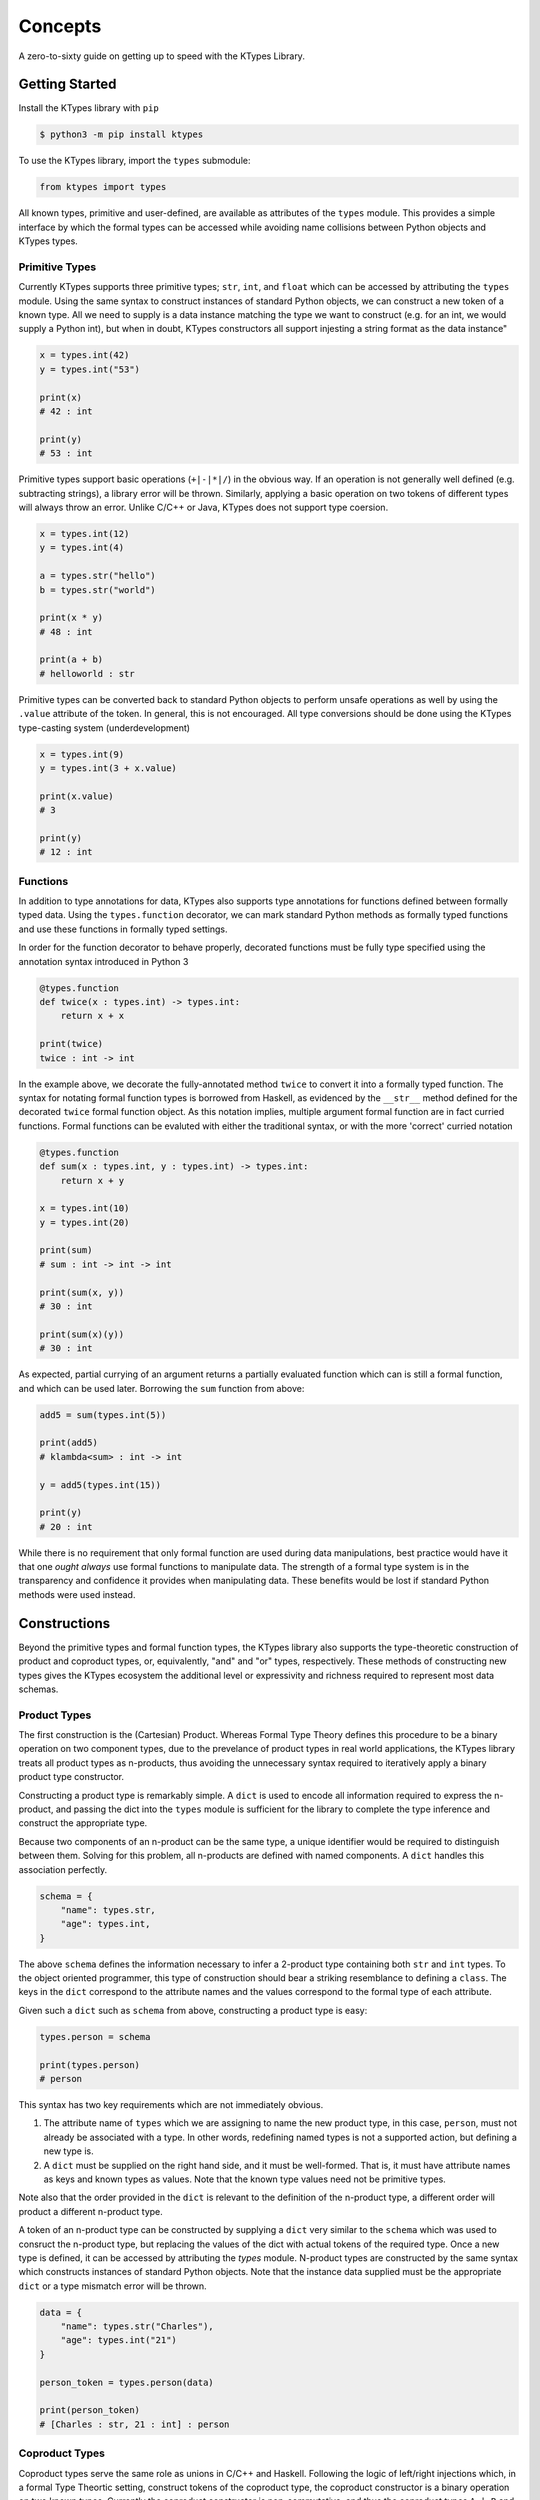 ========
Concepts
========

A zero-to-sixty guide on getting up to speed with the KTypes Library.

Getting Started
===============

Install the KTypes library with ``pip``

.. code-block:: bash

    $ python3 -m pip install ktypes

To use the KTypes library, import the ``types`` submodule:

.. code-block:: python

    from ktypes import types

All known types, primitive and user-defined, are available as attributes of the 
``types`` module. This provides a simple interface by which the formal types can be 
accessed while avoiding name collisions between Python objects and KTypes types. 

Primitive Types
---------------

Currently KTypes supports three primitive types; ``str``, ``int``, and ``float`` which 
can be accessed by attributing the ``types`` module. Using the same syntax to construct 
instances of standard Python objects, we can construct a new token of a known type. 
All we need to supply is a data instance matching the type we want to construct (e.g. 
for an int, we would supply a Python int), but when in doubt, KTypes constructors all 
support injesting a string format as the data instance"

.. code-block:: python

    x = types.int(42)
    y = types.int("53")

    print(x)
    # 42 : int

    print(y)
    # 53 : int

Primitive types support basic operations (``+|-|*|/``) in the obvious way. If an 
operation is not generally well defined (e.g. subtracting strings), a library error 
will be thrown. Similarly, applying a basic operation on two tokens of different types 
will always throw an error. Unlike C/C++ or Java, KTypes does not support type coersion.

.. code-block:: python

    x = types.int(12)
    y = types.int(4)

    a = types.str("hello")
    b = types.str("world")

    print(x * y)
    # 48 : int 

    print(a + b)
    # helloworld : str

Primitive types can be converted back to standard Python objects to perform unsafe 
operations as well by using the ``.value`` attribute of the token. In general, 
this is not encouraged. All type conversions should be done using the KTypes type-casting 
system (underdevelopment)

.. code-block:: python

    x = types.int(9)
    y = types.int(3 + x.value)

    print(x.value)
    # 3

    print(y)
    # 12 : int


Functions
---------

In addition to type annotations for data, KTypes also supports type annotations for 
functions defined between formally typed data. Using the ``types.function`` decorator, 
we can mark standard Python methods as formally typed functions and use these functions 
in formally typed settings. 

In order for the function decorator to behave properly, decorated functions must 
be fully type specified using the annotation syntax introduced in Python 3

.. code-block:: python

    @types.function
    def twice(x : types.int) -> types.int:
        return x + x

    print(twice)
    twice : int -> int

In the example above, we decorate the fully-annotated method ``twice`` to convert 
it into a formally typed function. The syntax for notating formal function types 
is borrowed from Haskell, as evidenced by the ``__str__`` method defined for the decorated 
``twice`` formal function object. As this notation implies, multiple argument formal 
function are in fact curried functions. Formal functions can be evaluted with either the 
traditional syntax, or with the more 'correct' curried notation

.. code-block:: python

    @types.function
    def sum(x : types.int, y : types.int) -> types.int:
        return x + y

    x = types.int(10)
    y = types.int(20)

    print(sum)
    # sum : int -> int -> int

    print(sum(x, y))
    # 30 : int

    print(sum(x)(y))
    # 30 : int

As expected, partial currying of an argument returns a partially evaluated function 
which can is still a formal function, and which can be used later. Borrowing the ``sum``
function from above:

.. code-block:: python

    add5 = sum(types.int(5))

    print(add5)
    # klambda<sum> : int -> int

    y = add5(types.int(15))
    
    print(y)
    # 20 : int

While there is no requirement that only formal function are used during data 
manipulations, best practice would have it that one *ought always* use formal functions 
to manipulate data. The strength of a formal type system is in the transparency 
and confidence it provides when manipulating data. These benefits would be lost if 
standard Python methods were used instead.

Constructions
=============

Beyond the primitive types and formal function types, the KTypes library also 
supports the type-theoretic construction of product and coproduct types, or, equivalently,
"and" and "or" types, respectively. These methods of constructing new types gives the 
KTypes ecosystem the additional level or expressivity and richness required to represent 
most data schemas.

Product Types
-------------
The first construction is the (Cartesian) Product. Whereas Formal Type Theory defines 
this procedure to be a binary operation on two component types, due to the prevelance 
of product types in real world applications, the KTypes library treats all product types 
as n-products, thus avoiding the unnecessary syntax required to iteratively apply a 
binary product type constructor. 

Constructing a product type is remarkably simple. A ``dict`` is used to encode all 
information required to express the n-product, and passing the dict into the ``types`` 
module is sufficient for the library to complete the type inference and construct the 
appropriate type.

Because two components of an n-product can be the same type, a unique identifier would be 
required to distinguish between them. Solving for this problem, all n-products are defined 
with named components. A ``dict`` handles this association perfectly.

.. code-block:: python

    schema = {
        "name": types.str,
        "age": types.int,
    }

The above ``schema`` defines the information necessary to infer a 2-product type 
containing both ``str`` and ``int`` types. To the object oriented programmer, this 
type of construction should bear a striking resemblance to defining a ``class``. The 
keys in the ``dict`` correspond to the attribute names and the values correspond to the 
formal type of each attribute. 

Given such a ``dict`` such as ``schema`` from above, constructing a product type is easy:

.. code-block:: python

    types.person = schema

    print(types.person)
    # person

This syntax has two key requirements which are not immediately obvious.

#. The attribute name of ``types`` which we are assigning to name the new product type,
   in this case, ``person``, must not already be associated with a type. In other words, redefining 
   named types is not a supported action, but defining a new type is.
#. A ``dict`` must be supplied on the right hand side, and it must be well-formed. 
   That is, it must have attribute names as keys and known types as values. Note that 
   the known type values need not be primitive types. 
   
Note also that the order provided in the ``dict`` is relevant to the definition of 
the n-product type, a different order will product a different n-product type. 

A token of an n-product type can be constructed by supplying a ``dict`` very similar 
to the ``schema`` which was used to consruct the n-product type, but replacing the 
values of the dict with actual tokens of the required type. Once a new type is defined,
it can be accessed by attributing the `types` module. N-product types are constructed 
by the same syntax which constructs instances of standard Python objects. Note that 
the instance data supplied must be the appropriate ``dict`` or a type mismatch error 
will be thrown.

.. code-block:: python

    data = {
        "name": types.str("Charles"), 
        "age": types.int("21")
    }
    
    person_token = types.person(data)

    print(person_token)
    # [Charles : str, 21 : int] : person 

Coproduct Types
---------------

Coproduct types serve the same role as unions in C/C++ and Haskell. Following the 
logic of left/right injections which, in a formal Type Theortic setting, construct 
tokens of the coproduct type, the coproduct constructor is a binary operation on 
two known types. Currently the coproduct constructor is non-commutative, and thus 
the coproduct types ``A | B`` and ``B | A`` are distinct. 

Coproduct types can also be understood as "or" types, hence the bar "or-operator" 
used in the syntax of the coproduct constructor. As a result, constructing a coproduct 
type is quite intuitive:

.. code-block:: python

    types.either_person_or_errormsg = types.person | types.str

    print(types.either_person_or_errormsg)
    # person | str

A token of a coproduct type can be constructed by passing in one of the allowable types 
of the coproduct into the constructor. Building on the previous examples:

.. code-block:: python

    coprod_token1 = types.either_person_or_errormsg(types.str("error"))
    coprod_token2 = types.either_person_or_errormsg(person_token))

    print(coprod_token1)
    # inr(error : str) : person | str

    print(coprod_token2)
    # inl([Charles : str, 21 : int] : person) : person | str
